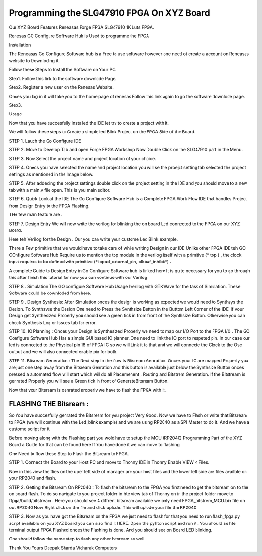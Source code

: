 
Programming the SLG47910 FPGA On XYZ Board 
###########################################

Our XYZ Board Features Reneasas Forge FPGA SLG47910 1K Luts FPGA.

Renesas GO Configure Software Hub is Used to programme the FPGA 

Installation 

The Reneasas Go Configure Software hub is a Free to use software however 
one need ot create a account on Reneasas website to Downloding it. 

Follow these Steps to Install the Software on Your PC.

Step1. Follow this link to the software downlode Page.


Step2. Register a new user on the Renesas Website.
 
Onces you log in it will take you to the home page of renesas Follow this 
link again to go the software downlode page.

Step3. 




Usage

Now that you have succesfully installed the IDE let try to create a \
project with it. 

We will follow these steps to Create a simple led Blink Project on the 
FPGA Side of the Board.

STEP 1. Lauch the Go Configure IDE 

.. image:: ./images/go_configure_startup.png
   :height: 600
   :width: 900
   :scale: 100
   :alt: go_configure_startup_page

STEP 2. Move to Develop Tab and open Forge FPGA Workshop Now Double Click on the 
SLG47910 part in the Menu.


STEP 3. Now Select the project name and project location of your choice.

STEP 4. Onecs you have selected the name and project location you will se the proejct setting tab 
selected the project settings as mentioned in the Image below.

STEP 5. After addeding the project settings double click on the project setting in the IDE and you should 
move to a new tab with a main.v file open. This is you main editor.


STEP 6. Quick Look at the IDE 
The Go Configure Software Hub is a Complete FPGA Work Flow IDE that handles Project from Design Entry to 
the FPGA Flashing.

THe few main feature are .

STEP 7. Design Entry We will now write the verilog for blinking the on board Led connected to the FPGA 
on our XYZ Board. 

Here teh Verilog for the Design . Our you can write your custome Led Blink example.


There a Few primitive that we would have to take care of while writing Design in our  IDE 
Unlike other FPGA IDE teh GO COnfigure Software Hub Require us to mention the top module in the verilog itself
with a primitive (* top ) , the clock input requires to be defined with primitive (* iopad_external_pin, clkbuf_inhibit*) .

A complete Guide to Design Entry in Go Configure Software hub is linked here It is quite necessary for you 
to go through this after finish this tutorial for now you can continue with our Verilog 

STEP 8 . Simulation The GO configure Software Hub Usage Iverilog with GTKWave for the task of 
Simulation. These Software could be downloded from here. 




STEP 9 . Design Synthesis: After Simulation onces the design is working as expected we would need to 
Synthsys the Design. 
To Synthsyse the Design One need to Press the Synthsize Button in the Buttom Left Corner of the IDE. If your 
Design get Synthesized Properly you should see a green tick in from front of the Synthsize Button.
Otherwise you can check Synthesis Log or Issues tab for error.

STEP 10. IO Planning : Onces your Design is Synthesized Properly we need to map our I/O Port to the 
FPGA I/O . The GO Configure Software Hub Has a simple GUI based IO planner. One need to link the IO port 
to respeted pin. 
In our case our led is connected to the Physical pin 18 of FPGA IC so we will Link it to that and we will
connecte the Clock to the Osc output and we will also connected enable pin for both. 


STEP 11. Bitsream Generation : The Next step in the flow is Bitsream Genration. Onces your IO are mapped 
Properly you are just one step away from the Bitsream Genration and this button is available just below the 
Synthsize Button onces pressed a automated flow will start which will do all Placemenent , Routing and Bitstrem
Generation. If the Bitstream is genrated Properly you will see a Green tick in front of GenerateBitsream Button.


Now that your Bitsream is genrated properly we have to flash the FPGA with it. 

-----------------------
FLASHING THE Bitsream :
-----------------------

So You have succesfully genrated the Bitsream for you project Very Good. Now we have to Flash or write that Bitsream to
FPGA (we will continue with the Led_blink example) and we are using RP2040 as a SPI Master to do it. And we have a custome script for it. 

Before moving along with the Flashing part you wold have to setup the MCU (RP2040) Programming Part of the XYZ Board a Guide
for that can be found here If You have done it we can move to flashing 

One Need to flow these Step to Flash the Bitsream to FPGA. 

STEP 1. Connect the Board to your Host PC and move to Thonny IDE in Thonny Enable VIEW < Files. 

Now in this view the flies on the uper left side of manager are your host files and the lower left side
are files availble on your RP2040 and flash. 

STEP 2. Getting the Bitsream On RP2040 : To flash the bitsream to the FPGA you first need to get the bitsream on to the 
on board flash. To do so navigate to you project folder in hte view tab of Thonny on in the project 
folder move to ffpga/build/bitstream . Here you should see 4 diffrent bitsream available 
we only need FPGA_bitstrem_MCU.bin file on out RP2040
Now Right click on the file and click uplode. This will uplode your file the RP2040 





STEP 3. Now as you have got the Bitsream on the FPGA we just need to flash for that you need to run flash_fpga.py script 
available on you XYZ Board you can also find it HERE. Open the pyhton script and run it . You should se hte terminal output 
FPGA Flashed onces the Flashing is done.  And you should see on Board LED blinking. 







One should follow the same step to flash any other bitsream as well. 

Thank You 
Yours
Deepak Sharda 
Vicharak Computers 







